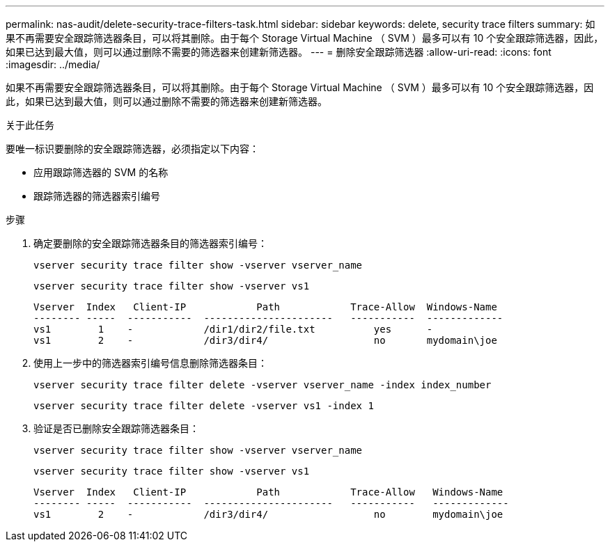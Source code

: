 ---
permalink: nas-audit/delete-security-trace-filters-task.html 
sidebar: sidebar 
keywords: delete, security trace filters 
summary: 如果不再需要安全跟踪筛选器条目，可以将其删除。由于每个 Storage Virtual Machine （ SVM ）最多可以有 10 个安全跟踪筛选器，因此，如果已达到最大值，则可以通过删除不需要的筛选器来创建新筛选器。 
---
= 删除安全跟踪筛选器
:allow-uri-read: 
:icons: font
:imagesdir: ../media/


[role="lead"]
如果不再需要安全跟踪筛选器条目，可以将其删除。由于每个 Storage Virtual Machine （ SVM ）最多可以有 10 个安全跟踪筛选器，因此，如果已达到最大值，则可以通过删除不需要的筛选器来创建新筛选器。

.关于此任务
要唯一标识要删除的安全跟踪筛选器，必须指定以下内容：

* 应用跟踪筛选器的 SVM 的名称
* 跟踪筛选器的筛选器索引编号


.步骤
. 确定要删除的安全跟踪筛选器条目的筛选器索引编号：
+
`vserver security trace filter show -vserver vserver_name`

+
`vserver security trace filter show -vserver vs1`

+
[listing]
----

Vserver  Index   Client-IP            Path            Trace-Allow  Windows-Name
-------- -----  -----------  ----------------------   -----------  -------------
vs1        1    -            /dir1/dir2/file.txt          yes      -
vs1        2    -            /dir3/dir4/                  no       mydomain\joe
----
. 使用上一步中的筛选器索引编号信息删除筛选器条目：
+
`vserver security trace filter delete -vserver vserver_name -index index_number`

+
`vserver security trace filter delete -vserver vs1 -index 1`

. 验证是否已删除安全跟踪筛选器条目：
+
`vserver security trace filter show -vserver vserver_name`

+
`vserver security trace filter show -vserver vs1`

+
[listing]
----

Vserver  Index   Client-IP            Path            Trace-Allow   Windows-Name
-------- -----  -----------  ----------------------   -----------   -------------
vs1        2    -            /dir3/dir4/                  no        mydomain\joe
----

